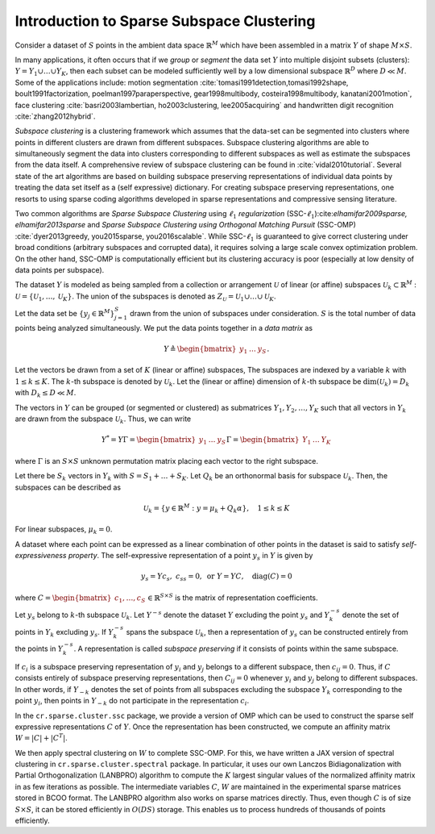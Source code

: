 Introduction to Sparse Subspace Clustering 
==============================================

Consider a dataset of :math:`S` points in the ambient data space
:math:`\mathbb{R}^M` which have been assembled in a matrix :math:`Y` of shape :math:`M \times S`.

In many applications, it often occurs that
if we *group* or *segment* the data set :math:`Y` into
multiple disjoint subsets (clusters): 
:math:`Y = Y_1 \cup \dots \cup Y_K`,
then each subset can be modeled sufficiently well by a low dimensional subspace
:math:`\mathbb{R}^D` where :math:`D \ll M`.
Some of the applications include:
motion segmentation :cite:`tomasi1991detection,tomasi1992shape, 
boult1991factorization,
poelman1997paraperspective,
gear1998multibody,
costeira1998multibody,
kanatani2001motion`, 
face clustering :cite:`basri2003lambertian, ho2003clustering, lee2005acquiring`
and handwritten digit recognition :cite:`zhang2012hybrid`.

*Subspace clustering* is a clustering framework which assumes
that the data-set can be segmented into clusters where points in
different clusters are drawn from different subspaces. Subspace clustering
algorithms are able to simultaneously segment the data into 
clusters corresponding to different subspaces as well as estimate
the subspaces from the data itself.
A comprehensive review of subspace clustering can be found in 
:cite:`vidal2010tutorial`.
Several state of the art algorithms are based on building
subspace preserving representations of individual data points
by treating the data set itself as a (self expressive) dictionary.
For creating subspace preserving representations, one resorts to
using sparse coding algorithms developed in sparse representations and 
compressive sensing literature. 

Two common algorithms are
*Sparse Subspace Clustering* using :math:`\ell_1` *regularization*
(SSC-:math:`\ell_1`):cite:`elhamifar2009sparse, elhamifar2013sparse` 
and *Sparse Subspace Clustering using Orthogonal
Matching Pursuit* (SSC-OMP) :cite:`dyer2013greedy, you2015sparse, you2016scalable`. 
While SSC-:math:`\ell_1` is guaranteed to give correct clustering under
broad conditions (arbitrary subspaces and corrupted data), it
requires solving a large scale convex optimization problem. On
the other hand, SSC-OMP 
is computationally efficient but its clustering accuracy is
poor (especially at low density of data points per subspace).

The dataset :math:`Y` is modeled as being sampled from a collection
or arrangement :math:`\mathcal{U}` of linear (or affine) subspaces
:math:`\mathcal{U}_k \subset \mathbb{R}^M` : 
:math:`\mathcal{U} = \{ \mathcal{U}_1  , \dots , \mathcal{U}_K \}`. 
The union of the subspaces
is denoted as
:math:`Z_{\mathcal{U}} = \mathcal{U}_1 \cup \dots \cup \mathcal{U}_K`.

Let the data set be :math:`\{ y_j  \in \mathbb{R}^M \}_{j=1}^S`
drawn from the union of subspaces under consideration.
:math:`S` is the total number of data points being analyzed
simultaneously.
We put the data points together in a *data matrix* as

.. math::

    Y  \triangleq \begin{bmatrix}
    y_1 & \dots & y_S
    \end{bmatrix}.

Let the vectors be drawn from a set of :math:`K` (linear or affine) subspaces, 
The subspaces are indexed by a variable :math:`k` with :math:`1 \leq k \leq K`.
The :math:`k`-th subspace is denoted by :math:`\mathcal{U}_k`. 
Let the (linear or affine) dimension
of :math:`k`-th subspace be :math:`\dim(\mathcal{U}_k) = D_k` with :math:`D_k \leq D \ll M`.

The vectors in :math:`Y` can be grouped (or segmented or clustered) 
as submatrices 
:math:`Y_1, Y_2, \dots, Y_K` such 
that all vectors in :math:`Y_k` are drawn from the subspace :math:`\mathcal{U}_k`. 
Thus, we can write

.. math::

    Y^* = Y \Gamma = \begin{bmatrix} y_1 & \dots & y_S \end{bmatrix} 
    \Gamma
    = \begin{bmatrix} Y_1 & \dots & Y_K \end{bmatrix} 

where :math:`\Gamma` is an :math:`S \times S` unknown permutation
matrix placing each vector to the right subspace. 

Let there be :math:`S_k` vectors in :math:`Y_k` with
:math:`S = S_1 + \dots + S_K`. 
Let :math:`Q_k` be an orthonormal basis for subspace :math:`\mathcal{U}_k`. Then,
the subspaces can be described as 

.. math::

    \mathcal{U}_k = \{ y \in \mathbb{R}^M : y = \mu_k + Q_k \alpha \}, \quad 1 \leq k \leq K 

For linear subspaces, :math:`\mu_k = 0`.

A dataset where each point can be expressed as a linear combination
of other points in the dataset is said to satisfy 
*self-expressiveness property*. The self-expressive 
representation of a point :math:`y_s` in :math:`Y` is given by 

.. math::

    y_s = Y c_s, \; c_{ss} = 0, \text{ or } Y = Y C, \quad \text{diag}(C) = 0

where :math:`C = \begin{bmatrix}c_1, \dots, c_S \end{bmatrix} \in \mathbb{R}^{S \times S}` 
is the matrix of representation coefficients. 

Let :math:`y_s` belong to :math:`k`-th subspace :math:`\mathcal{U}_k`. 
Let :math:`Y^{-s}` denote the dataset :math:`Y` excluding the point :math:`y_s` 
and  :math:`Y_k^{-s}` denote the
set of points in :math:`Y_k` excluding :math:`y_s`. If :math:`Y_k^{-s}` spans the subspace
:math:`\mathcal{U}_k`, then a representation of :math:`y_s` can be constructed entirely
from the points in :math:`Y_k^{-s}`. A representation is called 
*subspace preserving* if it consists of points within the same subspace.

If :math:`c_i` is a subspace preserving representation of :math:`y_i` and :math:`y_j`
belongs to a different subspace, then :math:`c_{ij} = 0`. Thus, if :math:`C` consists
entirely of subspace preserving representations, then :math:`C_{ij} = 0` whenever
:math:`y_i` and :math:`y_j` belong to different subspaces. 
In other words, if :math:`Y_{-k}` denotes the set of points from 
all subspaces excluding the subspace :math:`Y_k` corresponding
to the point :math:`y_i`, then points in :math:`Y_{-k}` do not
participate in the representation :math:`c_i`.

In the ``cr.sparse.cluster.ssc`` package, we provide a version of
OMP which can be used to construct the sparse self expressive representations 
:math:`C` of :math:`Y`. Once the representation has been constructed, we compute an
affinity matrix :math:`W = |C| + |C^T|`. 

We then apply spectral clustering on :math:`W` to complete SSC-OMP. 
For this, we have written a JAX version of spectral clustering
in ``cr.sparse.cluster.spectral`` package. In particular, it
uses our own Lanczos Bidiagonalization with Partial Orthogonalization (LANBPRO)
algorithm to compute the :math:`K` largest singular values of the
normalized affinity matrix
in as few iterations as possible. The intermediate variables 
:math:`C`, :math:`W` are maintained in the experimental sparse matrices
stored in BCOO format.
The LANBPRO algorithm also works on sparse matrices directly. 
Thus, even though :math:`C` is of size :math:`S \times S`, it can be stored 
efficiently in :math:`O(DS)` storage. This enables us to process 
hundreds of thousands of points efficiently. 
